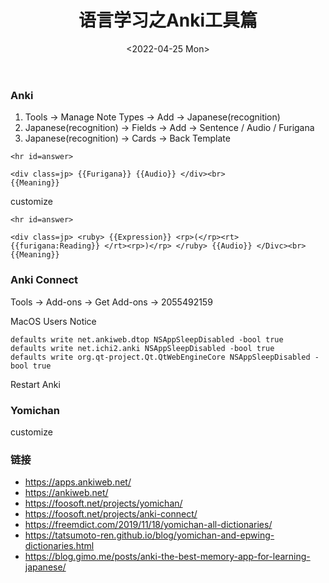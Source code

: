#+TITLE: 语言学习之Anki工具篇
#+DATE: <2022-04-25 Mon>

*** Anki
1. Tools -> Manage Note Types -> Add -> Japanese(recognition)
2. Japanese(recognition) -> Fields -> Add -> Sentence / Audio / Furigana
3. Japanese(recognition) -> Cards -> Back Template
#+BEGIN_EXAMPLE
<hr id=answer>

<div class=jp> {{Furigana}} {{Audio}} </div><br>
{{Meaning}}
#+END_EXAMPLE
customize
#+BEGIN_EXAMPLE
<hr id=answer>

<div class=jp> <ruby> {{Expression}} <rp>(</rp><rt> {{furigana:Reading}} </rt><rp>)</rp> </ruby> {{Audio}} </Divc><br>
{{Meaning}}
#+END_EXAMPLE
*** Anki Connect
Tools -> Add-ons -> Get Add-ons -> 2055492159

MacOS Users Notice
#+BEGIN_EXAMPLE
defaults write net.ankiweb.dtop NSAppSleepDisabled -bool true
defaults write net.ichi2.anki NSAppSleepDisabled -bool true
defaults write org.qt-project.Qt.QtWebEngineCore NSAppSleepDisabled -bool true
#+END_EXAMPLE
Restart Anki
*** Yomichan 
[[file:./images/furigana.png]]

customize
[[file:./images/expression.png]]

*** 链接
+ https://apps.ankiweb.net/
+ https://ankiweb.net/
+ https://foosoft.net/projects/yomichan/
+ https://foosoft.net/projects/anki-connect/
+ https://freemdict.com/2019/11/18/yomichan-all-dictionaries/
+ https://tatsumoto-ren.github.io/blog/yomichan-and-epwing-dictionaries.html
+ https://blog.gimo.me/posts/anki-the-best-memory-app-for-learning-japanese/
